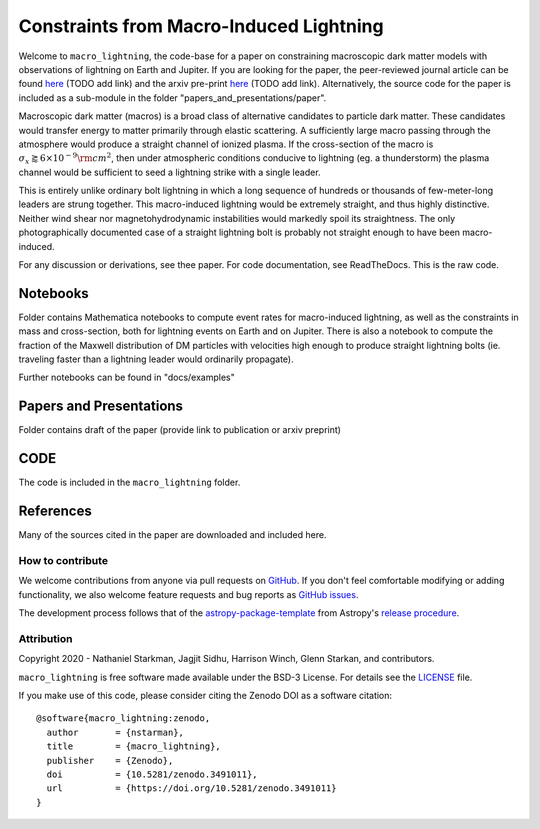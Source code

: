 Constraints from Macro-Induced Lightning
========================================

Welcome to ``macro_lightning``, the code-base for a paper on constraining macroscopic dark matter models with observations of lightning on Earth and Jupiter. If you are looking for the paper, the peer-reviewed journal article can be found `here <www.google.com>`_ (TODO add link) and the arxiv pre-print `here <www.google.com>`_ (TODO add link). Alternatively, the source code for the paper is included as a sub-module in the folder "papers_and_presentations/paper".

Macroscopic dark matter (macros) is a broad class of alternative candidates to particle dark matter. These candidates would transfer energy to matter primarily through elastic scattering. A sufficiently large macro passing through the atmosphere would produce a straight channel of ionized plasma. If the cross-section of the macro is :math:`\sigma_x \gtrapprox 6\times10^{-9} \rm{cm}^2`, then under atmospheric conditions conducive to lightning (eg. a thunderstorm) the plasma channel would be sufficient to seed a lightning strike with a single leader.

This is entirely unlike ordinary bolt lightning in which a long sequence of hundreds or thousands of few-meter-long leaders are strung together. This macro-induced lightning would be extremely straight, and thus highly distinctive. Neither wind shear nor magnetohydrodynamic instabilities would markedly spoil its straightness. The only photographically documented case of a straight lightning bolt is probably not straight enough to have been macro-induced.

For any discussion or derivations, see thee paper. For code documentation, see ReadTheDocs. This is the raw code.

.. container::

   |DOI| |PyPI| |Build Status| |Coveralls| |astropy|


Notebooks
---------

Folder contains Mathematica notebooks to compute event rates for macro-induced lightning, as well as the constraints in mass and cross-section, both for lightning events on Earth and on Jupiter. There is also a notebook to compute the fraction of the Maxwell distribution of DM particles with velocities high enough to produce straight lightning bolts (ie. traveling faster than a lightning leader would ordinarily propagate).

Further notebooks can be found in "docs/examples"


Papers and Presentations
------------------------

Folder contains draft of the paper (provide link to publication or arxiv preprint)


CODE
----
The code is included in the ``macro_lightning`` folder.


References
----------
Many of the sources cited in the paper are downloaded and included here.



*****************
How to contribute
*****************

|Milestones| |Open Issues| |Last Commit|

We welcome contributions from anyone via pull requests on `GitHub
<https://github.com/nstarman/macro_lightning>`_. If you don't feel comfortable modifying or
adding functionality, we also welcome feature requests and bug reports as
`GitHub issues <https://github.com/nstarman/macro_lightning/issues>`_.

The development process follows that of the `astropy-package-template <https://docs.astropy.org/en/latest/development/astropy-package-template.html>`_ from Astropy's `release procedure <https://docs.astropy.org/en/latest/development/releasing.html#release-procedure>`_.


***********
Attribution
***********

|DOI| |License|

Copyright 2020 - Nathaniel Starkman, Jagjit Sidhu, Harrison Winch, Glenn Starkan, and contributors.

``macro_lightning`` is free software made available under the BSD-3 License. For details see the `LICENSE <https://github.com/nstarman/macro_lightning/blob/master/LICENSE>`_ file.

If you make use of this code, please consider citing the Zenodo DOI as a software citation::

   @software{macro_lightning:zenodo,
     author       = {nstarman},
     title        = {macro_lightning},
     publisher    = {Zenodo},
     doi          = {10.5281/zenodo.3491011},
     url          = {https://doi.org/10.5281/zenodo.3491011}
   }



.. |astropy| image:: http://img.shields.io/badge/powered%20by-AstroPy-orange.svg?style=flat
   :target: http://www.astropy.org/

.. |Build Status| image:: https://travis-ci.com/nstarman/macro_lightning.svg?branch=master
    :target: https://travis-ci.com/nstarman/macro_lightning

.. |Documentation Status| image:: https://readthedocs.org/projects/macro_lightning/badge/?version=latest
   :target: https://macro_lightning.readthedocs.io/en/latest/?badge=latest

.. |DOI| image:: https://zenodo.org/badge/192425953.svg
   :target: https://zenodo.org/badge/latestdoi/192425953

.. |License| image:: https://img.shields.io/badge/License-BSD%203--Clause-blue.svg
   :target: https://opensource.org/licenses/BSD-3-Clause

.. |PyPI| image:: https://badge.fury.io/py/macro_lightning.svg
   :target: https://badge.fury.io/py/macro_lightning

.. |Milestones| image:: https://img.shields.io/github/milestones/open/nstarman/macro_lightning?style=flat
   :alt: GitHub milestones

.. |Open Issues| image:: https://img.shields.io/github/issues-raw/nstarman/macro_lightning?style=flat
   :alt: GitHub issues

.. |Last Commit| image:: https://img.shields.io/github/last-commit/nstarman/macro_lightning/master?style=flat
   :alt: GitHub last commit (branch)

.. |Coveralls| image:: https://coveralls.io/repos/github/nstarman/macro_lightning/badge.svg?branch=master
   :target: https://coveralls.io/github/nstarman/macro_lightning?branch=master

